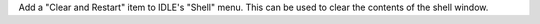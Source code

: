 Add a "Clear and Restart" item to IDLE's "Shell" menu.  This can be used to
clear the contents of the shell window.
